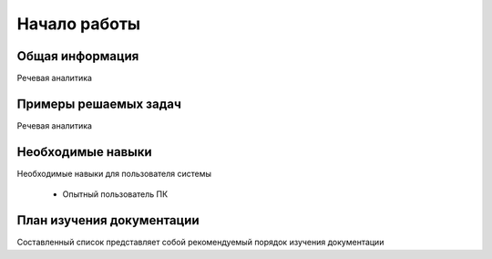 Начало работы
**************

Общая информация
=================

Речевая аналитика

Примеры решаемых задач
=======================

Речевая аналитика

Необходимые навыки
===================

Необходимые навыки для пользователя системы

 - Опытный пользователь ПК

План изучения документации
===========================

Составленный список представляет собой рекомендуемый порядок изучения документации
